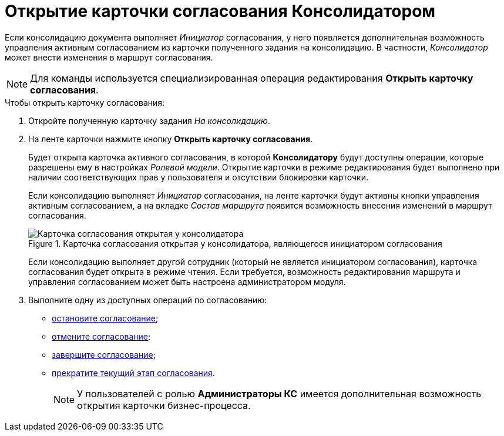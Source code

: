 = Открытие карточки согласования Консолидатором

Если консолидацию документа выполняет _Инициатор_ согласования, у него появляется дополнительная возможность управления активным согласованием из карточки полученного задания на консолидацию. В частности,  _Консолидатор_ может внести изменения в маршрут согласования.

[NOTE]
====
Для команды используется специализированная операция редактирования *Открыть карточку согласования*.
====

.Чтобы открыть карточку согласования:
. Откройте полученную карточку задания _На консолидацию_.
. На ленте карточки нажмите кнопку *Открыть карточку согласования*.
+
Будет открыта карточка активного согласования, в которой *Консолидатору* будут доступны операции, которые разрешены ему в настройках _Ролевой модели_. Открытие карточки в режиме редактирования будет выполнено при наличии соответствующих прав у пользователя и отсутствии блокировки карточки.
+
Если консолидацию выполняет _Инициатор_ согласования, на ленте карточки будут активны кнопки управления активным согласованием, а на вкладке _Состав маршрута_ появится возможность внесения изменений в маршрут согласования.
+
.Карточка согласования открытая у консолидатора, являющегося инициатором согласования
image::Tcard_consolidation_open_card.png[Карточка согласования открытая у консолидатора, являющегося инициатором согласования]
+
Если консолидацию выполняет другой сотрудник (который не является инициатором согласования), карточка согласования будет открыта в режиме чтения. Если требуется, возможность редактирования маршрута и управления согласованием может быть настроена администратором модуля.
+
. Выполните одну из доступных операций по согласованию:
* xref:Approval_postpone_approval.adoc[остановите согласование];
* xref:Approval_reject.adoc[отмените согласование];
* xref:Approval_finish.adoc[завершите согласование];
* xref:Approval_stage_stop.adoc[прекратите текущий этап согласования].
+
[NOTE]
====
У пользователей с ролью *Администраторы КС* имеется дополнительная возможность открытия карточки бизнес-процесса.
====
